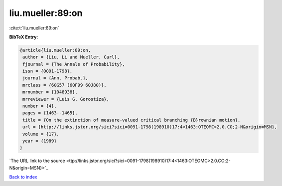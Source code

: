 liu.mueller:89:on
=================

:cite:t:`liu.mueller:89:on`

**BibTeX Entry:**

.. code-block:: bibtex

   @article{liu.mueller:89:on,
    author = {Liu, Li and Mueller, Carl},
    fjournal = {The Annals of Probability},
    issn = {0091-1798},
    journal = {Ann. Probab.},
    mrclass = {60G57 (60F99 60J80)},
    mrnumber = {1048938},
    mrreviewer = {Luis G. Gorostiza},
    number = {4},
    pages = {1463--1465},
    title = {On the extinction of measure-valued critical branching {B}rownian motion},
    url = {http://links.jstor.org/sici?sici=0091-1798(198910)17:4<1463:OTEOMC>2.0.CO;2-N&origin=MSN},
    volume = {17},
    year = {1989}
   }
`The URL link to the source <ttp://links.jstor.org/sici?sici=0091-1798(198910)17:4<1463:OTEOMC>2.0.CO;2-N&origin=MSN}>`_


`Back to index <../By-Cite-Keys.html>`_
